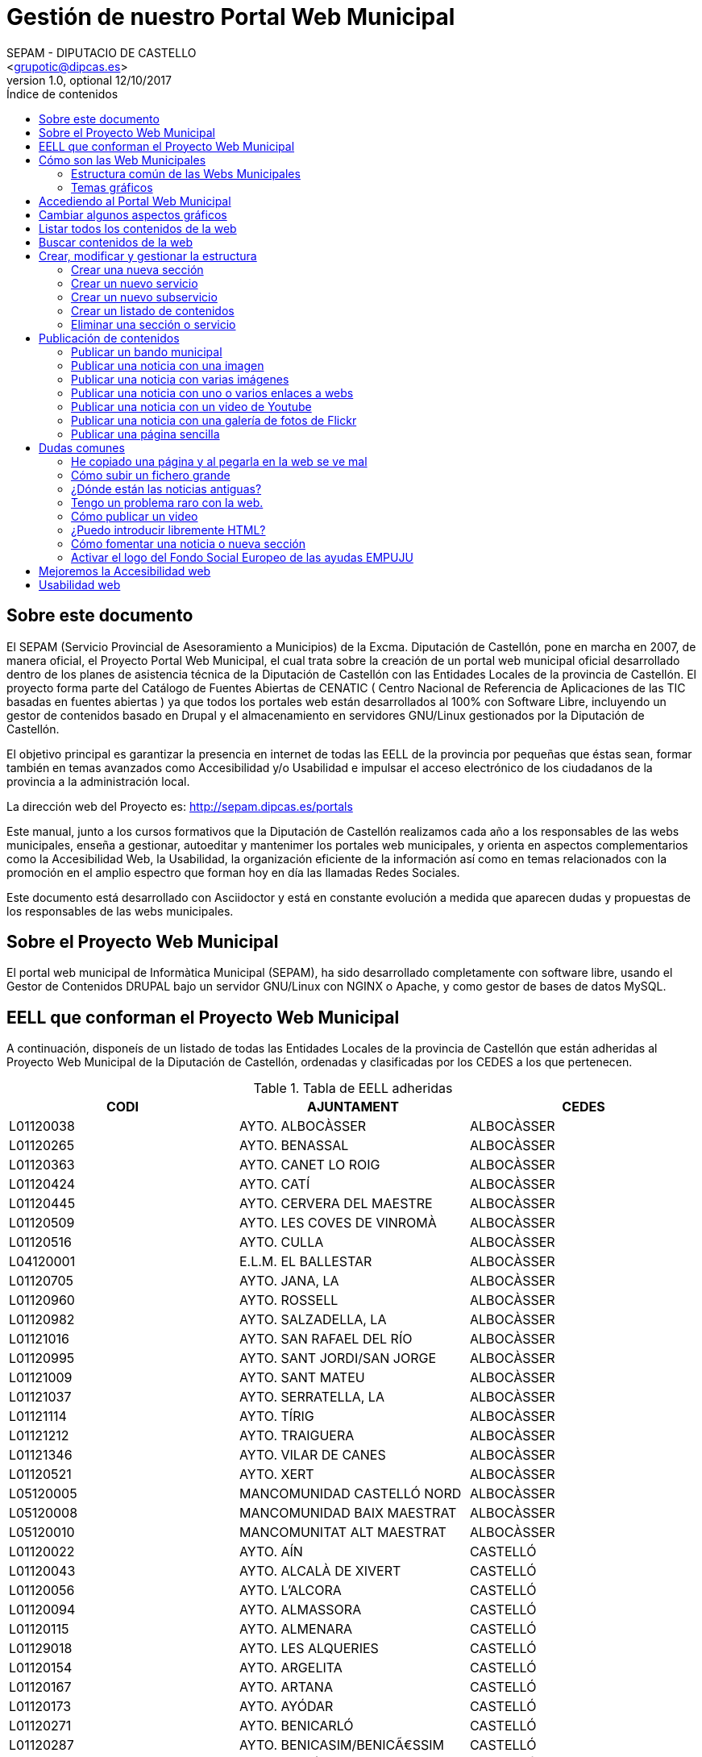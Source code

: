 Gestión de nuestro Portal Web Municipal
=======================================
Optional Author Name <jcatala@dipcas.es>
Optional version 1.0, optional 12/10/2017
:Author:    SEPAM - DIPUTACIO DE CASTELLO
:Email:     <grupotic@dipcas.es>
:Date:      20/10/2017
:Revision:  1.1
:doctype: book
:source-highlighter: coderay
:listing-caption: Listing
:pdf-page-size: A4
:toc: left
// :toc-placement!:
:toc-title: Índice de contenidos
toc::[]

// *************************************************************************************
== Sobre este documento
// *************************************************************************************
El SEPAM (Servicio Provincial de Asesoramiento a Municipios) de la Excma. Diputación de
 Castellón, pone en marcha en 2007, de manera oficial, el Proyecto Portal Web Municipal, 
el cual trata sobre la creación de un portal web municipal oficial desarrollado dentro de
 los planes de asistencia técnica de la Diputación de Castellón con las Entidades Locales 
de la provincia de Castellón. El proyecto forma parte del Catálogo de Fuentes Abiertas de
 CENATIC ( Centro Nacional de Referencia de Aplicaciones de las TIC basadas en fuentes 
abiertas ) ya que todos los portales web están desarrollados al 100% con Software Libre, 
incluyendo un gestor de contenidos basado en Drupal y el almacenamiento en servidores
GNU/Linux gestionados por la Diputación de Castellón.

El objetivo principal es garantizar la presencia en internet de todas las EELL de la 
provincia por pequeñas
que éstas sean, formar también en temas avanzados como Accesibilidad y/o Usabilidad e 
impulsar el acceso electrónico de los ciudadanos de la provincia a la administración local.

La dirección web del Proyecto es: http://sepam.dipcas.es/portals

Este manual, junto a los cursos formativos que la Diputación de Castellón realizamos cada 
año a los responsables de las webs municipales, enseña a gestionar, autoeditar y mantenimer 
los portales web municipales, y orienta en aspectos complementarios como la Accesibilidad 
Web, la Usabilidad, la organización eficiente de la información así como en temas 
relacionados con la promoción en el amplio espectro que forman hoy en día las llamadas 
Redes Sociales.

Este documento está desarrollado con Asciidoctor y está en constante evolución a medida 
que aparecen dudas y propuestas de los responsables de las webs municipales.

// *************************************************************************************
== Sobre el Proyecto Web Municipal
// *************************************************************************************
El portal web municipal de Informàtica Municipal (SEPAM), ha sido desarrollado 
completamente con software libre, usando el Gestor de Contenidos DRUPAL bajo un servidor 
GNU/Linux con NGINX o Apache, y como gestor de bases de datos MySQL.

// *************************************************************************************
== EELL que conforman el Proyecto Web Municipal
// *************************************************************************************
A continuación, disponeís de un listado de todas las Entidades Locales de la provincia de 
Castellón que están adheridas al Proyecto Web Municipal de la Diputación de Castellón, 
ordenadas y clasificadas por los CEDES a los que pertenecen.

.Tabla de EELL adheridas
[options="header,footer"]
|===========================================================================
|CODI|AJUNTAMENT|CEDES
|L01120038|AYTO. ALBOCÀSSER|ALBOCÀSSER
|L01120265|AYTO. BENASSAL|ALBOCÀSSER
|L01120363|AYTO. CANET LO ROIG|ALBOCÀSSER
|L01120424|AYTO.  CATÍ|ALBOCÀSSER
|L01120445|AYTO.  CERVERA DEL MAESTRE|ALBOCÀSSER
|L01120509|AYTO.  LES COVES DE VINROMÀ|ALBOCÀSSER
|L01120516|AYTO.  CULLA|ALBOCÀSSER
|L04120001|E.L.M. EL BALLESTAR|ALBOCÀSSER
|L01120705|AYTO.  JANA, LA|ALBOCÀSSER
|L01120960|AYTO.  ROSSELL|ALBOCÀSSER
|L01120982|AYTO.  SALZADELLA, LA|ALBOCÀSSER
|L01121016|AYTO.  SAN RAFAEL DEL RÍO|ALBOCÀSSER
|L01120995|AYTO.  SANT JORDI/SAN JORGE|ALBOCÀSSER
|L01121009|AYTO.  SANT MATEU|ALBOCÀSSER
|L01121037|AYTO.  SERRATELLA, LA|ALBOCÀSSER
|L01121114|AYTO.  TÍRIG|ALBOCÀSSER
|L01121212|AYTO.  TRAIGUERA|ALBOCÀSSER
|L01121346|AYTO.  VILAR DE CANES|ALBOCÀSSER
|L01120521|AYTO.  XERT|ALBOCÀSSER
|L05120005|MANCOMUNIDAD CASTELLÓ NORD|ALBOCÀSSER
|L05120008|MANCOMUNIDAD BAIX MAESTRAT|ALBOCÀSSER
|L05120010|MANCOMUNITAT ALT MAESTRAT|ALBOCÀSSER
|L01120022|AYTO.  AÍN|CASTELLÓ
|L01120043|AYTO.  ALCALÀ DE XIVERT|CASTELLÓ
|L01120056|AYTO.  L'ALCORA|CASTELLÓ
|L01120094|AYTO.  ALMASSORA|CASTELLÓ
|L01120115|AYTO.  ALMENARA|CASTELLÓ
|L01129018|AYTO.  LES ALQUERIES|CASTELLÓ
|L01120154|AYTO.  ARGELITA|CASTELLÓ
|L01120167|AYTO.  ARTANA|CASTELLÓ
|L01120173|AYTO.  AYÓDAR|CASTELLÓ
|L01120271|AYTO.  BENICARLÓ|CASTELLÓ
|L01120287|AYTO.  BENICASIM/BENICÃ€SSIM|CASTELLÓ
|L01120213|AYTO.  BETXÍ|CASTELLÓ
|L01120326|AYTO.  BORRIANA/BURRIANA|CASTELLÓ
|L01120311|AYTO.  BORRIOL|CASTELLÓ
|L01120347|AYTO.  CÀLIG|CASTELLÓ
|L01120402|AYTO.  CASTELLÓ DE LA PLANA|CASTELLÓ
|L01120537|AYTO.  CHILCHES/XILXES|CASTELLÓ
|L01120461|AYTO.  CIRAT|CASTELLÓ
|L01120574|AYTO.  ESLIDA|CASTELLÓ
|L01120580|AYTO.  ESPADILLA|CASTELLÓ
|L01120593|AYTO.  FANZARA|CASTELLÓ
|L01120640|AYTO.  FUENTES DE AYÃ“DAR|CASTELLÓ
|L01120748|AYTO.  LLOSA, LA|CASTELLÓ
|L01120770|AYTO.  MONCOFA|CASTELLÓ
|L01120825|AYTO.  NULES|CASTELLÓ
|L01120846|AYTO.  ONDA|CASTELLÓ
|L01120859|AYTO.  OROPESA DEL MAR/ORPESA|CASTELLÓ
|L01120897|AYTO.  PENÍSCOLA|CASTELLÓ
|L01120957|AYTO.  RIBESALBES|CASTELLÓ
|L01129023|AYTO.  SANT JOAN DE MORÓ|CASTELLÓ
|L01121021|AYTO.  SANTA MAGDALENA DE PULPIS|CASTELLÓ
|L01121080|AYTO.  SUERAS/SUERA|CASTELLÓ
|L01121093|AYTO.  TALES|CASTELLÓ
|L01121135|AYTO.  TOGA|CASTELLÓ
|L01121166|AYTO.  TORRALBA DEL PINAR|CASTELLÓ
|L01121172|AYTO.  TORREBLANCA|CASTELLÓ
|L01121188|AYTO.  TORRECHIVA|CASTELLÓ
|L01121264|AYTO.  VALL D'UIXÓ, LA|CASTELLÓ
|L01121233|AYTO.  VALLAT|CASTELLÓ
|L01121359|AYTO.  VILA-REAL|CASTELLÓ
|L01121362|AYTO.  VILAVELLA, LA|CASTELLÓ
|L01121310|AYTO.  VILLAMALUR|CASTELLÓ
|L01121384|AYTO.  VINARÓS|CASTELLÓ
|L05120002|MANCOMUNIDAD INTERMUNICIPAL DEL ALTO MIJARES|CASTELLÓ
|L05120003|MANCOMUNIDAD ESPADAN MIJARES|CASTELLÓ
|L01120069|AYTO.  ALCUDIA DE VEO|CASTELLÓ
|L01120419|AYTO.  CASTILLO DE VILLAMALEFA|LLUCENA
|L01120483|AYTO.  CORTES DE ARENOSO|LLUCENA
|L01120496|AYTO.  COSTUR|LLUCENA
|L01120607|AYTO.  FIGUEROLES|LLUCENA
|L01120727|AYTO.  LLUCENA/LUCENA DEL CID|LLUCENA
|L01121303|AYTO.  VILLAHERMOSA DEL RÍO|LLUCENA
|L01120733|AYTO.  LUDIENTE|LLUCENA
|L01121423|AYTO.  ZUCAINA|LLUCENA
|L01120141|AYTO.  ARES DEL MAESTRAT|MORELLA
|L01120379|AYTO.  CASTELL DE CABRES|MORELLA
|L01120385|AYTO.  CASTELLFORT|MORELLA
|L01120458|AYTO.  CINCTORRES|MORELLA
|L01120614|AYTO.  FORCALL|MORELLA
|L01120688|AYTO.  HERBÉS|MORELLA
|L01120803|AYTO.  MORELLA|MORELLA
|L01120751|AYTO.  MATA DE MORELLA, LA|MORELLA
|L01120831|AYTO.  OLOCAU DEL REY|MORELLA
|L01120878|AYTO.  PALANQUES|MORELLA
|L01120939|AYTO.  POBLA DE BENIFASSÀ, LA|MORELLA
|L01120918|AYTO.  PORTELL DE MORELLA|MORELLA
|L01121129|AYTO.  TODOLELLA|MORELLA
|L01121299|AYTO.  VILLAFRANCA DEL CID/VILAFRANCA|MORELLA
|L01121270|AYTO.  VALLIBONA|MORELLA
|L01121378|AYTO.  VILLORES|MORELLA
|L01121418|AYTO.  ZORITA DEL MAESTRAZGO|MORELLA
|L05120007|MANCOMUNIDAD COMARCAL ELS PORTS|MORELLA
|L01120075|AYTO.  ALFONDEGUILLA|SEGORBE
|L01120081|AYTO.  ALGIMIA DE ALMONACID|SEGORBE
|L01120108|AYTO.  ALMEDÍJAR|SEGORBE
|L01120120|AYTO.  ALTURA|SEGORBE
|L01120136|AYTO.  ARAÑUEL|SEGORBE
|L01120189|AYTO.  AZUÉBAR|SEGORBE
|L01120206|AYTO.  BARRACAS|SEGORBE
|L01120228|AYTO.  BEJÍS|SEGORBE
|L01120249|AYTO.  BENAFER|SEGORBE
|L01120398|AYTO.  CASTELLNOVO|SEGORBE
|L01120430|AYTO.  CAUDIEL|SEGORBE
|L01120568|AYTO.  CHÓVAR|SEGORBE
|L01120635|AYTO.  FUENTE LA REINA|SEGORBE
|L01120653|AYTO.  GAIBIEL|SEGORBE
|L01120672|AYTO.  GELDO|SEGORBE
|L01120691|AYTO.  HIGUERAS|SEGORBE
|L01120712|AYTO.  JÉRICA|SEGORBE
|L01120764|AYTO.  MATET|SEGORBE
|L01120786|AYTO.  MONTÁN|SEGORBE
|L01120799|AYTO.  MONTANEJOS|SEGORBE
|L01120810|AYTO.  NAVAJAS|SEGORBE
|L01120884|AYTO.  PAVÍAS|SEGORBE
|L01120901|AYTO.  PINA DE MONTALGRAO|SEGORBE
|L01120923|AYTO.  PUEBLA DE ARENOSO|SEGORBE
|L01120976|AYTO.  SACAÑET|SEGORBE
|L01121042|AYTO.  SEGORBE|SEGORBE
|L01121068|AYTO.  SONEJA|SEGORBE
|L01121074|AYTO.  SOT DE FERRER|SEGORBE
|L01121107|AYTO.  TERESA|SEGORBE
|L01121140|AYTO.  TORÁS|SEGORBE
|L01121153|AYTO.  TORO, EL|SEGORBE
|L01121251|AYTO.  VALL DE ALMONACID|SEGORBE
|L01121331|AYTO.  VILLANUEVA DE VIVER|SEGORBE
|L01121401|AYTO.  VIVER|SEGORBE
|L05120006|MANCOMUNIDAD INTERMUNICIPAL DEL ALTO PALANCIA|SEGORBE
|L01120017|AYTO.  ATZENETA DEL MAESTRAT|VALL D'ALBA
|L01120252|AYTO.  BENAFIGOS|VALL D'ALBA
|L01120290|AYTO.  BENLLOCH|VALL D'ALBA
|L01120332|AYTO.  CABANES|VALL D'ALBA
|L01120555|AYTO.  CHODOS/XODOS|VALL D'ALBA
|L01120944|AYTO.  POBLA TORNESA, LA|VALL D'ALBA
|L01121055|AYTO.  SIERRA ENGARCERÁN|VALL D'ALBA
|L01121191|AYTO.  TORRE D'EN BESORA, LA|VALL D'ALBA
|L01121205|AYTO.  LA TORRE D'EN DOMÈNEC|VALL D'ALBA
|L01121227|AYTO.  USERAS/USERES, LES|VALL D'ALBA
|L01121248|AYTO.  VALL D'ALBA|VALL D'ALBA
|L01121286|AYTO.  VILAFAMÉS|VALL D'ALBA
|L01121325|AYTO.  VILANOVA D'ALCOLEA|VALL D'ALBA
|L01121397|AYTO.  VISTABELLA DEL MAESTRAT|VALL D'ALBA
|L05120009|MANCOMUNITAT PLANA ALTA|VALL D'ALBA
|CODI|AJUNTAMENT|CEDES
|===========================================================================

// *************************************************************************************
== Cómo son las Web Municipales
// *************************************************************************************
El portal Web municipal es la presencia del Municipio en la Red. A través del portal 
municipal las Entidades Locales (EELL) pueden hacer llegar a todos sus ciudadanos los 
objetivos de su de gestión, los logros e iniciativas desarrolladas, convocar actividades, 
dar a conocer la agenda cultural, deportiva o tributaria, y servir de lugar de encuentro 
de las iniciativas locales.

Los portales municipales que gestionamos la Diputación de Castellón son portales web para 
los municipios de nuestra provincia de Castellón, y tienen una nueva estructura minimalista, 
clara, usable, accesible y muy bién adaptada a todo tipo de dispositivos, y al mismo tiempo 
muy fáciles de gestionar para los responsables de las webs a la hora de publicar contenidos, 
modificar textos, eliminar páginas antiguas o ampliar nuevas secciones. 

Algunas de las características derivadas de la utilización de este gestor de contenidos son:

*  Sin coste para el ayuntamiento.
*  Multilenguaje (de manera opcional)
*  Web modificable por temas (plantillas estéticas usando CSS).
*  Formularios de contacto con el Ayto. personalizables.
*  Buscador avanzado dentro de la propia web: busca artículos, noticias, usuarios, etc.
*  Mapa web: previsualización del esquema global de la web.
*  Cumplimiento de los estándares de accesibilidad, XHTML 1.0 y RSS .
*  Editor avanzado para la publicación de contenido.
*  Posibilidad de insertar notícias de forma fácil (con XHTML), videos, animaciones con flash, 
banners aleatorios, etc. sin necesidad de tener conocimientos técnicos sobre HTML.
*  Artículos e historias organizables también por categorías: artículos privados, artículos 
públicos, artículos del pueblo, artículos de turismo, artículos de concejalías, artículos de 
casas rurales, etc..
*  Sindicación de contenido (RSS).
*  Web multiusuario con múltiples roles: posibilidad de categorizar a los usuarios y dar (o 
denegar) permisos a ciertos roles o a ciertos usuarios concretos.
*  Gestión de usuarios, rols, permisos de acceso, etc.
*  Compartir información privada (carpetas, archivos, etc.) para determinados usuarios. Una 
característica muy útil para intranets o para insertar/consultar documentos desde cualquier 
lugar.
*  Publicación de encuestas de opinión.
*  Flexibilidad.
*  Facilidad de administración.
*  Se hacen copias de seguridad periódicas de la web y de la base de datos para garantizar la 
fiabilidad y estabilidad de la web.
*  Extensa comunidad de usuarios que usan DRUPAL. Enorme documentación y foros de información
(usuarios, administraciones y empresas) que hacen crecer la plataforma web cada día.
*  Validación XHTML 1.0, CSS, RSS y cumple la triple A del TAW de la accesibilitat (Ley 
34/2002 de 11 de julio de 2005).
*  Inclusión en el plan de formación de la Diputación.

// *************************************************************************************
=== Estructura común de las Webs Municipales
// *************************************************************************************
Debes saber que los tipos de contenido pueden ser muy variados: el menú principal con sus 
subopciones que cuelgan de manera vistosa, las noticias informativas que aparecen en la 
portada, los eventos de la Agenda, los carteles que publiques, las galerías de imágenes, 
los carruseles de imágenes en movimiento y otros.

Las webs municipales incluyen tipos de contenido que pueden utilizarse muy fácilmente y que 
todos se organizan de manera dinámica sin necesidad de conocimientos de programación. 

Cada uno de estos elementos pueden ser utilizados en distintos lugares y con distintas 
presentaciones, y todas las configuraciones las puede realizar sin dificultad el webmaster 
del portal. Los elementos són contenidos individules o agrupaciones que comparten una misma 
naturaleza y que se muestran con un formato predefinido.

En los ayuntamientos hay un publicador "webmaster" y otro publicador "redactor", aunque es 
posible crear más usuarios publicadores de la web sin límite alguno, por si algún 
ayuntamiento tiene distintas áreas o secciones y requiere de un número mayor de 
publicadores.

A continuación os mostramos los distintos temas gráficos que podemos usar en estas webs 
municipales.


// *************************************************************************************
=== Temas gráficos
// *************************************************************************************
Las webs municipales parte de una base estándard, a nivel de Drupal, donde hemos preparado 
las categorías y un menú de estructuras de taxonomías comunes, pero ofrecemos hasta 10 
temas gráficos personalizados para que, junto con modificaciones del color y de las 
imágenes y escudos en sí, las webs municipales sean distintas las unas de las otras, 
aunque el objetivo del SEPAM es mantener un poco la coherencia y la cohesión entre todas 
las webs municipales.

Estos son los 10 temas gráficos que ofrecemos a las EELL de la provincia de Castellón:

==== Tema BORA

image::imatges/bora.png[Bora]

==== Tema CALIMA

image::imatges/calima.png[Calima]

==== Tema  GALERNA

image::imatges/galerna.png[Galerna]

==== Tema LEVANTE

image::imatges/levante.png[Levante]

==== Tema MISTRAL

image::imatges/mistral.png[Mistral]

==== Tema SHAMAL

image::imatges/shamal.png[Shamal]

==== Tema TRAMONTANA

image::imatges/tramontana.png[Tramontana]

==== Tema PAMPERO

image::imatges/pampero.png[Pampero]

==== Tema MONZON

image::imatges/monzon.png[Monzon]

==== Tema MARIN

image::imatges/marin.png[Marin]

// *************************************************************************************
== Accediendo al Portal Web Municipal
// *************************************************************************************
Podemos acceder a nuestro portal web muncipal añadiendo */user* al final de nuestra 
dirección url, por ejemplo, si nuestro municipio es Cabanes, accederemos a nuestra web 
escribiendo *www.cabanes.es/user*

Y nos solicitará que introduzcamos nuestro usuario y contraseña para poder gestionar los 
contenidos de la web.

Por motivos de seguridad, recuerda salir de la sesión cuando finalices las tareas de 
publicación. Puedes salir de la sesión pulsando sobre tu usuario (en la barra superior 
de la página, una vez hayas accedido) y a continuación pulsando en 'Cerrar sesión'.



// *************************************************************************************
== Cambiar algunos aspectos gráficos
// *************************************************************************************
Si queremos modificar un poco la parte gráfica de nuestro portal web municipal, iremos a
a la opción "Apariencia" + "Ajustes" de nuestro tema, y aquí podremos cambiar el escudo 
de nuestra web y también subir una nueva imagen de fondo.

image::imatges/cambiar-aspectos-graficos.png[Cambiar aspectos gráficos]



// *************************************************************************************
== Listar todos los contenidos de la web
// *************************************************************************************
En nuestras webs municipales tenemos Noticias, Páginas sencillas, Bandos, Eventos, etc, 
y es probable que pasado un cierto tiempo quieras volver a editar un contenido antiguo, 
o recuperarlo para coger alguna información, o incluso eliminarlo.

Pues bién, para listar todos los contenidos de la web, iremos a "Contenido" en el menú 
superior. Aquí tenemos todas las noticias, todas las páginas simples, todos los bandos, 
etc. 

Desde este mismo lugar, en "Contenidos", también podemos editar los contenidos (desde la 
opción editar de la derecha) así como también eliminar cualquier contenido.

image::imatges/listar-contenidos-web.png[Listar todos los contenidos de la web]



// *************************************************************************************
== Buscar contenidos de la web
// *************************************************************************************
En este apartado "Contenidos", tenemos un buscador que podemos usar para buscar cualquier 
contenido que tengamos en nuestra web y que necesitemos editar o gestionar. En el 
siguiente ejemplo, queríamos encontrar una página llamada "Cataratas del Niágara" y hemos 
buscado 'Niágara' en el buscador.

image::imatges/buscar-contenidos-web.png[Buscar contenidos en la web]



// *************************************************************************************
== Crear, modificar y gestionar la estructura
// *************************************************************************************
Para gestionar la esturctura de la web, iremos a "Estructura" + "Taxonomías" + "Lista de 
términos". Y desde aquí tenemos todas las Secciones y Servicios y Subservicios de nuestra 
web.

image::imatges/estructura.png[Estructura]



=== Crear una nueva sección

Para crear una nueva sección, hacemos click en el botón superior "Nuevo término" y ahora 
simplemente debemos especificar un nombre, un icono, un color (con el formato hexadecimal) 
y su posición. Pero, como vamos a crear una Sección, la posición (o el campo "Términos 
padres") debe ser "Raíz".

IMPORTANTE: no hay que escribir nada en el campo "Descripción". 

image::imatges/nueva-seccion.png[Nueva sección]



=== Crear un nuevo servicio

Para crear un nuevo servicio, haremos lo mismo que en el apartado anterior, donde hemos 
creado una nueva sección, pero en el campo "Términos padres" le diremos a qué sección 
pertenece.

Por ejemplo, si vamos a crear un servicio llamado "Discotecas" y lo queremos para los 
usuarios que visitan nuestra web, marcaríamos como elemento padre a la sección 
"Visitantes". 

A continuación os dejamos un ejemplo:

image::imatges/nuevo-servicio-discotecas.png[Nuevo servicio discotecas]



=== Crear un nuevo subservicio

Un subservicio es un tercer nivel. El primer nivel era crear una sección, el segundo era 
un servicio dentro de una sección. 
Pues bién, llamamos subservicio a un tercer nivel que se encuentra dentro de un servicio. 
Por ejemplo la siguiente imagen que pertenece a la sección "Golf Panorámica" del 
Ayuntamiento de Sant Jordi:

image::imatges/nuevo-subservicio.png[Nuevo subservicio]

Crearemos un subservicio de la misma manera que hemos creado una sección o un servicio, 
en los dos apartados anteriores, a diferencia que en el campo "Términos padres" debemos 
especificar que cuelga dentro de un servicio. Y la página se visualizará como la de Sant 
Jordi, es decir, aparecerá una columna que muestra cajitas con los subservicios.



=== Crear un listado de contenidos

Con las webs municipales, podemos crear listados de contenidos de manera libre y fácil. 
Por ejemplo podríamos crear un servicio que muestre:

* Listado de monumentos del municipio
* Listado de edificios institucionales
* Listado de personas ilustres
* Listado de Asociaciones
* Listado de instalaciones deportivas

Para ello, debemos saber que hay que configurar la Sección o Servicio que queramos que 
se convierta en un listado, y habilitar la casilla llamada "Enable taxonomy views 
integrator to override presentation." y  a continuación, hay que elegir "Lista de 
Taxonomías" y "Pagina (Page)", tal y como muestra la imgen:

image::imatges/habilitar-listados-taxonomias.png[Habilitar listados de taxonomias]

Y ahora, ya puedes ir publicando "Páginas sencillas" de la temática del listado que 
desees crear, pero le marcarás la Sección o Servicio donde quieras que se vayan listado.

Por ejemplo, mira la siguiente captura de pantalla donde tenemos un listado de pruebas 
que realizamos durante las jornadas formativas y que hemos llamado "Lugares de interés":

image::imatges/ejemplo-lugares-interes.png[Ejemplo: lugares de interés]



=== Eliminar una sección o servicio

En todo momento podemos crear secciones o servicios, pero también eliminarlos cuando no 
los necesitemos. Si queremos eliminar una sección o un servicio de la web, iremos a 
Estructura y haremos click en el botón de la derecha que acompaña a cada Sección/Servicio, 
y veremos que se nos desplega la opción "Eliminar".

image::imatges/eliminar-servicio-o-seccion.png[Eliminar una sección o servicio]



// *************************************************************************************
== Publicación de contenidos
// *************************************************************************************
Una vez tenemos creada nuestra estructura de la web (los pilares de la casa) ahora es 
necesario publicar los contenidos y dotar a esa estructura de información, ya sea con 
páginas, bandos, noticias, etc. A continuación vamos a repasar uno a uno todos los 
distintos tipos de contenidos que podemos utilizar en las webs municipales.



=== Publicar un bando municipal

Un bando es una publicación directa, rápida y escueta. Publicaremos un bando desde 
"Contenido" + "Agregar contenido" + "Bandos". Y solo necesitamos escribir un título y una 
frase escueta en el cuerpo del bando. Y luego debemos marcar la fecha de inicio y 
finalización que queremos que aparezca el bando en la parte superior de la web.

image::imatges/bando1.png[Publicando un bando]

Una vez lo publicamos, los bandos quedan en la parte superior de la web con un fondo gris y 
texto de color rojo, como en la siguiente imagen:

image::imatges/bando2.png[Publicando un bando]



=== Publicar una noticia con una imagen

Publicaremos una imagen desde "Contenido" + "Agregar contenido" y deberemos introducir un 
título, el texto en el cuerpo, categorizar nuestra publicación de alguna manera aproximada 
y en el campo imagen podemos subir la foto. Es necesario poner un texto alternativo, ya 
que de lo contrario el sistema de publicación no nos dejará guardar la imagen y nos pintará 
de color rojo el campo obligatorio.

image::imatges/imagen-1-foto.png[Publicar una noticia con una imagen]



=== Publicar una noticia con varias imágenes

Si en lugar de una, queremos publicar varias imágenes, subimos las fotos también en el campo 
imagen, podemos subir muchas a la vez:

image::imatges/imagen-varias-fotos.png[Publicar noticia con varias imágenes]

Y una vez publicada la noticia, las fotos tendrán unas bolitas grises debajo para que 
podamos ir navegando y viendo todas las fotos, o moviéndolas de derecha a izquierda para 
la navegación con smartphone o tablet.

image::imatges/imagen-varias-fotos2.png[Publicar noticia con varias imágenes]



=== Publicar una noticia con uno o varios enlaces a webs

En el cuerpo de las noticias, disponemos de un botón para escribir en negrita, otro para 
escribir en cursiva, otros dos para listas (ordenadas y listas sin ordenador con bolitas 
negras) y también un icono con una cadena que sirve para enlazar palabras. Si seleccionamos 
una o varias palabras y hacemos click en el icono, se nos abrirá una ventanita emergente 
donde, si por ejemplo queremos poner un enlace de la Diputación de Castellón, escribiremos 
http://www.dipcas.es

image::imatges/enlaces.png[Noticias con uno o varios enlaces]



=== Publicar una noticia con un video de Youtube

Podemos incrustar videos que están publicados en Youtube muy fácilmente, puesto a que 
Youtube nos ofrece una manera de realizar esto. Para ello, accederemos al video que 
queramos tener en nuestra web y le damos al enlace de "Compartir" el cual siempre 
aparece bajo los videos.

Y a continuación debemos darle al enlace de "Incrustar", que nos ofrecerá un código 
parecido a este:

[source,html]
----
<iframe width="560" height="315" src="https://www.youtube.com/embed/hvvme-WMzQM" 
frameborder="0" allowfullscreen></iframe>
----

image::imatges/youtube1.png[Youtube]

Ahora dejaremos este código en el cuerpo de la noticia, pero previamente tenemos que 
activar el botón del HTML, ya que el código que nos
ofrece Youtube es lenguaje HTML.

Y por último, fíjate que para que el video se expanda completamente de derecha a 
izquierda, hemos cambiado el parámetro "width" (ancho, en inglés) cambiando '560' por 
'100%', y así se visualizará correctamente en televisores, smartphones, tablets, 
ordenadores fijos, ordenadores portátiles, etc, independientemente de la resolución y 
tamaño de las pantallas. 

image::imatges/youtube2.png[Youtube]

Ahora, una vez guardes la noticia o página, no utilizarás el ancho de banda de nuestra 
web sino de Youtube, que es muy grande y tiene mucha capacidad para el 'streamming' de 
video, como ya sabrás. 

Muchas veces nos preguntan cómo pueden subir videos a las webs municipales, pero 
nosotros siempre recomendamos crear una cuenta en Youtube, subirlos a vuestra cuenta y 
luego incrustarlos en vuestras webs municipales, ya que es muy fácil como acabáis de ver.

 

=== Publicar una noticia con una galería de fotos de Flickr

Flickr es una red social muy buena y profesional, propiedad de Yahoo, que ofrece 1 TB 
de espacio gratuito en fotografías y videos de alta calidad. Si te registras, puedes 
crearte un espacio donde albergar tus álbumes públicos o privados, compartirlo con tus 
contactos, comentar en fotos de tus contactos, etc. Es una excelente plataforma pionera 
en esto de los álbumes de fotos.

En este apartado vamos a mostrarte una cuenta de Flickr de pruebas, donde hemos creado 
2 álbumes, uno de capturas de pantalla y otro de cursos varios. Lo más correcto sería 
que tu Ayuntamiento también cree una cuenta oficial en Flickr y allí vayáis subiendo 
álbumes de fotos que posteriormente incrustaréis en vuestra página web municipal, al 
igual que acabamos de realizar con videos de Youtube en el apartado anterior. 

Flickr es muy elegante y rápido, y también dispone de una App para smartphones y tablets. 

image::imatges/flickr1.png[Flickr]

Vamos a compartir el álbum de fotos "Cursos PWM" y vamos a insertarlo en nuestra web 
municipal. Para ello, accedemos a nuestro álbum de fotos y le damos al icono de 
compartir, tal y como se muestra en la captura de pantalla siguiente:

image::imatges/flickr2.png[Flickr]

A continuación seleccionaremos el código HTML que Flickr nos ofrece desde la opción 
"Embed" tal y como te mostramos en la siguiente captura de pantalla:

image::imatges/flickr3.png[Flickr]

Y finalmente, simplemente debemos volver a nuestra web municipal, activar el botón HTML 
en el cuerpo de la noticia o página, y pegarlo.

Recuerda también que, si quieres que la galería se muestre completamente de izquierda a 
derecha, debemos cambiar el parámetro "width" y poner width="100%".

image::imatges/flickr4.png[Flickr]

Debemos hacer una aclaración aquí: por cuestiones de geometría, deberíais siempre publicar 
fotos horizontales, ya que la visión de las webs es horizontal (leemos de izquierda a 
derecha), la tendencia es que los monitores son horizontales (a excepción de las pantallas 
de los smartphones, donde por defecto leemos en modo vertical). Hacemos meción a este tema 
porque, si quieres publicar la fotografía de una persona y haces la foto vertical, luego 
al publicarla en la web, como se visualizarán en modo horizontal, la parte superior y la 
parte inferior de la imagen saldrán cortadas. Es importante hacer las fotos horizontales 
siempre.



=== Publicar una página sencilla

Las páginas no son noticias, y por lo tanto no son contenidos a publicar regularmente. Las 
páginas son contenidos estáticos para informar de información sobre nuestro pueblo o poner 
el horario de autobuses, por ejemplo, por lo tanto las páginas deben tener información 
directa, relevante y minimalista en la medida de lo posible. 

Para publicar una página sencilla, iremos a "Contenidos" + "Agregar contenido" y 
seleccionaremos página sencilla.

Aquí no cambia mucho respecto a lo que acabamos de ver en los apartados superiores de 
las noticias, es decir, que tenemos un campo para el título, para el cuerpo de la página, 
etc. Debemos - esto sí es importante - seleccionar el servicio al que apunta la página.

Por ejemplo, si queremos crear una página de "Horario de Autobuses", primero debemos crear 
la Estructura "Horario de Autobuses". Y a continuación, ya podemos crear la página sencilla 
"Horario de Autobuses". 



// === Publicar una página simple con un mapa de Google Maps
// === Publicar una página simple con un mapa personalizado de MyMaps
// === Publicar una página simple con un documento de Google Drive embebido
// === Publicar una página simple con muchos ficheros de texto
// === Publicar las redes sociales



// *************************************************************************************
== Dudas comunes
// *************************************************************************************

A continuación, en este tema del manual vamos a ir añadiendo todas las dudas y cuestiones
comunes que vayamos viendo que se repiten en los cursos de formación, o en el día a día
también reflejadas en el sistema de incidencias Mantis (http://incidencias.dipcas.es) para
responder fácilmente a este tipo de cuestiones comunes.



=== He copiado una página y al pegarla en la web se ve mal

El campo donde introducimos el texto en las páginas de nuestro portal web es WYSIWYG (What 
You See Is What You Get, "lo que ves es lo que obtienes") que es un modo de textos donde, 
si copias un texto de una página que está en HTML de color rojo, al pegarlo a tu página 
seguirá siendo de color rojo, o seguirá manteniendo atributos como el tamaño, espaciado, 
etc, del texto original de internet.
Lo mejor es siempre romper el formato del texto que has copiado, antes de pegarlo en tu 
página. Para ello, copia el texto y pégalo en el Bloc de Notas de Windows (notepad.exe) y 
lo pegas. Y allí ya no tiene ningún formato. Lo vuelves a copiar y ya finalmente lo puedes 
pegar en tu página web.



=== Cómo subir un fichero grande

Te recomendamos que, para ficheros de más de 8 Mb, no los publiques en tu web, porque esto 
ralentiza la navegación y las descargas. Es preferible que utilices alguna "nube" de 
internet, como por ejemplo Google Drive o Dropbox. 
Hay más alternativas, pero estas dos son actualmente las más populares y son gratuitas.

Así, si quieres publicar un documento zip, por ejemplo, que ocupa 35 Mb, es recomendable 
publicarlo en alguna nube y posteriormente enlazarlo desde la web. Esto será transparente 
para el usuario que sólo hará click en tu enlace para descargarse la información.



=== ¿Dónde están las noticias antiguas?

Cuando pasamos de Drupal 7 a Drupal 8, los Ayuntamientos no se deben preocupar por pasar las 
noticias antiguas que tenían publicadas en la web antigua. Este proceso es automático y las 
noticias quedarán en la Hemeroteca.



Podemos acceder a la Hemeroteca desde la url http://TUPAGINAWEB.es/vecinos/hemeroteca
Es posible, puesto a que se trata de un servicio, mover la Hemeroteca a la sección que desees.

=== Tengo un problema raro con la web.

No pierdas el tiempo si experimentas algún problema que no acabas de entender. Es probable que 
se deba a un fallo técnico o un error temporal. Lo mejor es que nos pongas un ticket en 
nuestro sistema de Incidencias (cuya página es http://incidencias.dipcas.es) y te contestaremos 
en la mayor brevedad posible desde dicha plataforma.

=== Cómo publicar un video

Si pretendes subir un video directamente a tu web, irá muy lenta la subida y también la 
reproducción. 

Lo mejor, a la hora de publicar un video, es que te crees una cuenta en Vimeo o en Youtube, que
son dos plataformas muy profesionales y muy populares para el mundo de los videos en internet.
De esta manera, podrás tener una biblioteca de videos, incrustarlos en tus páginas web cuando
desees y, sobre todo, los videos correrán a velocidad normal ya que el ancho de banda de estas 
dos plataformas es enorme.

=== ¿Puedo introducir libremente HTML?

Sí. El editor de páginas o noticias de la web tiene un botón de HTML donde puedes activarlo y
desactivarlo siempre que lo desees para introducir código HTML.


=== Cómo fomentar una noticia o nueva sección

Siempre recomendamos usar las redes sociales cuando queremos difundir algo masivamente. Y a
la hora de intentar llegar a más gente, te recomendamos acompañar las noticias con una buena
imagen o un póster o cartel. Puedes utilizar www.canva.com o una aplicación de diseño gráfico
como, por ejemplo, The Gimp. 

Aprovéchate de los usuarios que hay en Facebook, Twitter, Instagram, etc, y publica tus noticias
en dichas plataformas para llegar al máximo número de público posible.

=== Activar el logo del Fondo Social Europeo de las ayudas EMPUJU

Se ha configurado un bloque en el portal web municipal para que cualquier 'webmaster' pueda activar el logotipo del Fondo Social Europeo desde donde se enlaza a una página informativa con los enlaces y documentación requerida. En el documento que envía el SERVEF indican claramente que la web municipal debe tener el logotipo del FSE y el lema, y que éste no sea una imagen estática sino un enlace a otra página donde se incluya los enlaces a la ayuda.

image::imatges/fse1.png[Logo del Fondo Social Europeo]

Bién, pues para activar este logotipo, el cual aparecerá en el pie de las páginas, para mantener la navegación usable, adaptada y minimalista, accederemos con nuestro usuario. Iremos a 'Estructura' y a continuación a 'Diseño de bloques'. 

image::imatges/fse2.png[Logo del Fondo Social Europeo]

Una vez estamos viendo los bloques, bajaremos casi al final de todo, y en la sección llamada 'Footer fifth', es donde debemos añadir el bloque del logo del Fondo Social Europeo. Para ello, haremos click sobre el botón 'Colocar bloque' junto a 'Footer fifth', y ahora escribiremos 'fse' en el desplegable que se nos muestra:

image::imatges/fse3.png[Logo del Fondo Social Europeo]

Guardamos esta pantalla, y finalmente volvemos a guardar la página de los bloques.
Y ya tendremos el logotipo del Fondo Social Europeo en el pie de nuestra página web municipal.


// *************************************************************************************
== Mejoremos la Accesibilidad web
// *************************************************************************************

La Organización undial de la Salud (OMS) recoge en sus informes un total de 600 millones 
de personas con discapacidad. El acceso de estas personas a la tecnología debe tenerse 
en cuenta en la construcción de una sociedad igualitaria.

Cuando los sitios web están diseñados pensando en la accesibilidad, todos los usuarios 
pueden acceder en condiciones de igualdad a los contenidos. Por ejemplo, cuando un sitio 
tiene un código XHTML semánticamente correcto, se proporciona un texto equivalente 
alternativo a las imágenes y a los enlaces se les da un nombre significativo, esto 
permite a los usuarios ciegos utilizar lectores de pantalla o líneas Braille para acceder 
a los contenidos. Cuando los vídeos disponen de subtítulos, los usuarios con dificultades 
auditivas podrán entenderlos plenamente. Si los contenidos están escritos en un lenguaje 
sencillo e ilustrados con diagramas y animaciones, los usuarios con dislexia o problemas 
de aprendizaje están en mejores condiciones de entenderlos.

Para hacer el contenido Web accesible, se han desarrollado las denominadas Pautas de 
Accesibilidad al Contenido en la Web (WCAG 1.0 y WCAG 2.0), cuya función principal es 
guiar el diseño de páginas Web hacia un diseño accesible, reduciendo de esta forma barreras 
a la información.

WCAG consiste en 14 pautas que proporcionan soluciones de diseño y que utilizan como ejemplo 
situaciones comunes en las que el diseño de una página puede producir problemas de acceso a 
la información.

Las Pautas contienen además una serie de puntos de verificación que ayudan a detectar 
posibles errores.

La necesidad de que la Web sea universal y accesible por cualquier persona está presente 
desde el principio de la Web, ya que era un requisito contemplado en su diseño por su 
creador Tim Berners-Lee:

*"The power of the Web is in its universality. Access by everyone regardless of disability 
is an essential aspect."*

El poder de la Web está en su universalidad. El acceso por cualquier persona, 
independientemente de la discapacidad que presente es un aspecto esencial.

Fuente: World Wide Web Consortium Launches International Program Office for Web 
Accessibility Initiative. Tim Berners-Lee, Director del W3C e inventor de la World Wide 
Web





// *************************************************************************************
== Usabilidad web
// *************************************************************************************

El neologismo usabilidad (del inglés usability -facilidad de uso-) se refiere a la facilidad 
con que las personas pueden utilizar una herramienta particular o cualquier otro objeto 
fabricado por humanos con el fin de alcanzar un objetivo concreto. La usabilidad es un 
término que no forma parte del diccionario de la Real Academia Española (RAE), aunque es 
bastante habitual en el ámbito de la informática y la tecnología.

En interacción persona-ordenador, la usabilidad se refiere a la claridad y la elegancia con 
que se diseña la interacción con un programa de ordenador o un sitio web.

Cuando redactas una noticia o estructuras el menú principal de tu web municipal no debes 
pensar en ti y en tus gustos personales, debes tener un poco de más visión y entender que 
los principales tipos de discapacidades son: las deficiencias visuales, las deficiencias 
auditivas, las deficiencias motrices y las deficiencias cognitivas del lenguaje.

image::imatges/usabilidad1.png[Usabilidad]

Con la Usabilidad, tu web va a ganar:

* Prestigio - La Usabilidad mejora tu imagen y tu prestigio.
* Menos es más - Reducción de los costes de aprendizaje y esfuerzos.
* ¡Fuera problemas! - Disminución los costes de asistencia y ayuda al usuario.
* Eficiencia - Optimización de los costes de diseño, rediseño y mantenimiento.
* Audiencia - Aumento de la tasa de conversió de visitantes a clientes de un sitio web.
* Karma positivo - Aumento de la satisfacción y comodidad del usuario.
* Calidad de la información - Mejorará la calidad de tus contenidos notablemente.




